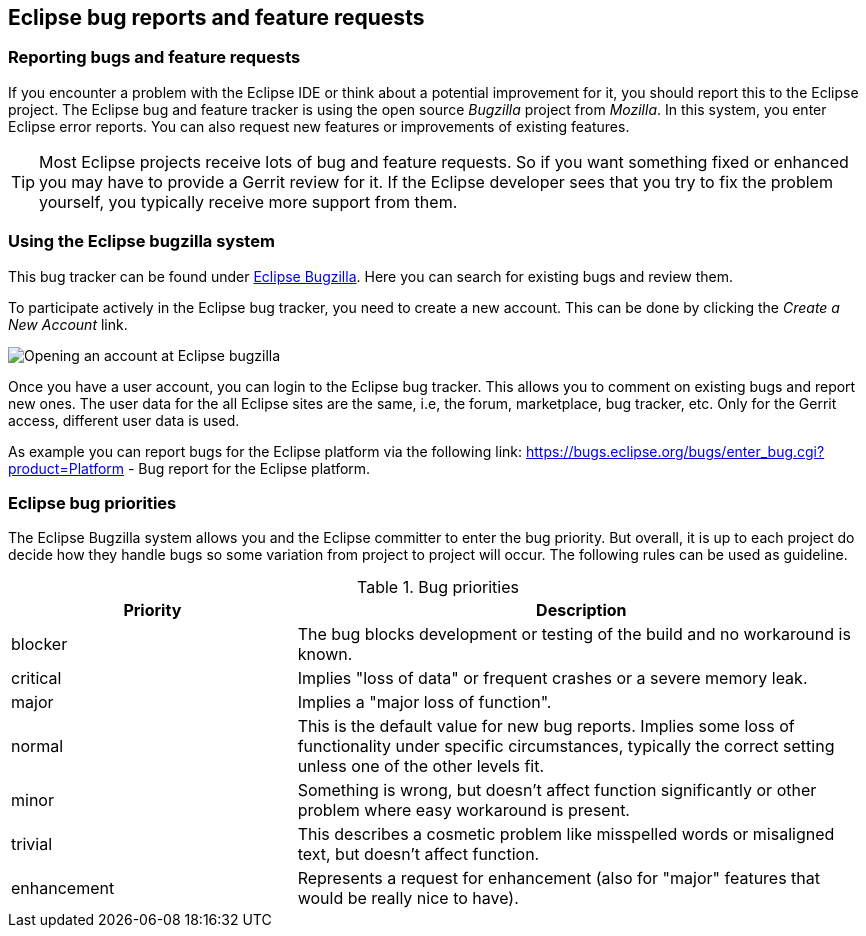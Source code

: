 == Eclipse bug reports and feature requests

=== Reporting bugs and feature requests

If you encounter a problem with the Eclipse IDE or think about a potential improvement for it, you should report this
to the Eclipse project.
The Eclipse bug and feature tracker is using the open source
_Bugzilla_
project
from
_Mozilla_. In this system, you enter Eclipse error reports. You can also request new
features or improvements
of
existing
features.

TIP: Most Eclipse projects receive lots of bug and feature requests. So if you want something fixed or
enhanced you
may have to provide a Gerrit review for it. If the Eclipse developer sees that you try to fix the
problem yourself,
you typically receive more support from them.

=== Using the Eclipse bugzilla system

This bug tracker can be found under https://bugs.eclipse.org/bugs/[Eclipse Bugzilla].
Here you can search for existing bugs and review them.

To participate actively in the Eclipse bug tracker, you need to
create
a
new account. This can be done by clicking
the
_Create a New Account_
link.

image::bugzilla10.png[Opening an account at Eclipse bugzilla]

Once you have a user account, you can login to the Eclipse
bug
tracker.
This
allows you to comment on existing bugs
and
report
new
ones.
The user data for the all Eclipse sites are the same, i.e, the
forum, marketplace, bug tracker, etc.
Only for the Gerrit access,
different user data is used.

As example you can report bugs for the Eclipse
platform via the
following link:
https://bugs.eclipse.org/bugs/enter_bug.cgi?product=Platform - 
Bug report for the Eclipse platform.

=== Eclipse bug priorities

The Eclipse Bugzilla system allows you and the Eclipse committer to enter the bug priority. 
But overall, it is up to each project do decide how they handle bugs so some variation from project to project will occur. 
The following rules can be used as guideline.

.Bug priorities
[cols="1,2",options="header"]
|===
|Priority |Description 

|blocker
|The bug blocks development or testing of the build and no workaround is known.

|critical
|Implies "loss of data" or frequent crashes or a severe memory leak.

|major
|Implies a "major loss of function".

|normal
|This is the default value for new bug reports. 
Implies some loss of functionality under specific circumstances, typically the correct setting unless one of the other levels fit.

|minor
|Something is wrong, but doesn't affect function significantly or other problem where easy workaround is present.

|trivial
|This describes a cosmetic problem like misspelled words or misaligned text, but doesn't affect function.

|enhancement
|Represents a request for enhancement (also for "major" features that would be really nice to have).

|===

